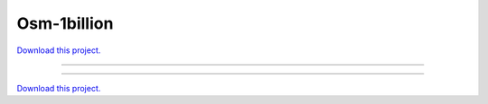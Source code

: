 .. _gallery_osm-1billion:

Osm-1billion
____________

`Download this project. </assets/osm.zip>`_

-------

.. notebook:: None ../../osm/osm-1billion.ipynb

-------

`Download this project. </assets/osm.zip>`_